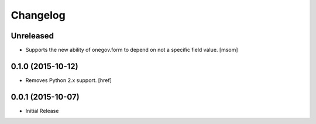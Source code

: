 Changelog
---------

Unreleased
~~~~~~~~~~

- Supports the new ability of onegov.form to depend on not a specific field value.
  [msom]

0.1.0 (2015-10-12)
~~~~~~~~~~~~~~~~~~~

- Removes Python 2.x support.
  [href]

0.0.1 (2015-10-07)
~~~~~~~~~~~~~~~~~~~

- Initial Release
